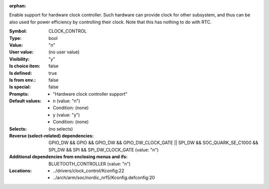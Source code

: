:orphan:

.. title:: CLOCK_CONTROL

.. option:: CONFIG_CLOCK_CONTROL:
.. _CONFIG_CLOCK_CONTROL:

Enable support for hardware clock controller. Such hardware can
provide clock for other subsystem, and thus can be also used for
power efficiency by controlling their clock. Note that this has
nothing to do with RTC.



:Symbol:           CLOCK_CONTROL
:Type:             bool
:Value:            "n"
:User value:       (no user value)
:Visibility:       "y"
:Is choice item:   false
:Is defined:       true
:Is from env.:     false
:Is special:       false
:Prompts:

 *  "Hardware clock controller support"
:Default values:

 *  n (value: "n")
 *   Condition: (none)
 *  y (value: "y")
 *   Condition: (none)
:Selects:
 (no selects)
:Reverse (select-related) dependencies:
 GPIO_DW && GPIO && GPIO_DW && GPIO_DW_CLOCK_GATE || SPI_DW && SOC_QUARK_SE_C1000 && SPI_DW && SPI && SPI_DW_CLOCK_GATE (value: "n")
:Additional dependencies from enclosing menus and ifs:
 BLUETOOTH_CONTROLLER (value: "n")
:Locations:
 * ../drivers/clock_control/Kconfig:22
 * ../arch/arm/soc/nordic_nrf5/Kconfig.defconfig:20